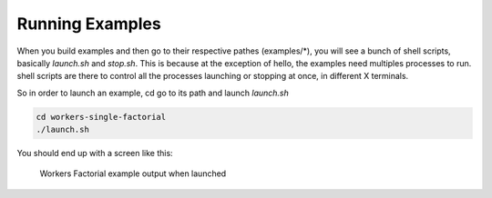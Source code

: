 Running Examples
================

When you build examples and then go to their respective pathes (examples/*), you will see
a bunch of shell scripts, basically `launch.sh` and `stop.sh`. This is because at the exception
of hello, the examples need multiples processes to run. shell scripts are there 
to control all the processes launching or stopping at once, in different X terminals.

So in order to launch an example, cd go to its path and launch `launch.sh`

.. code-block:: console

   cd workers-single-factorial
   ./launch.sh

You should end up with a screen like this:

.. figure:: ./_static/img/runex.png
   :scale: 100 %
   :alt: 

   Workers Factorial example output when launched



